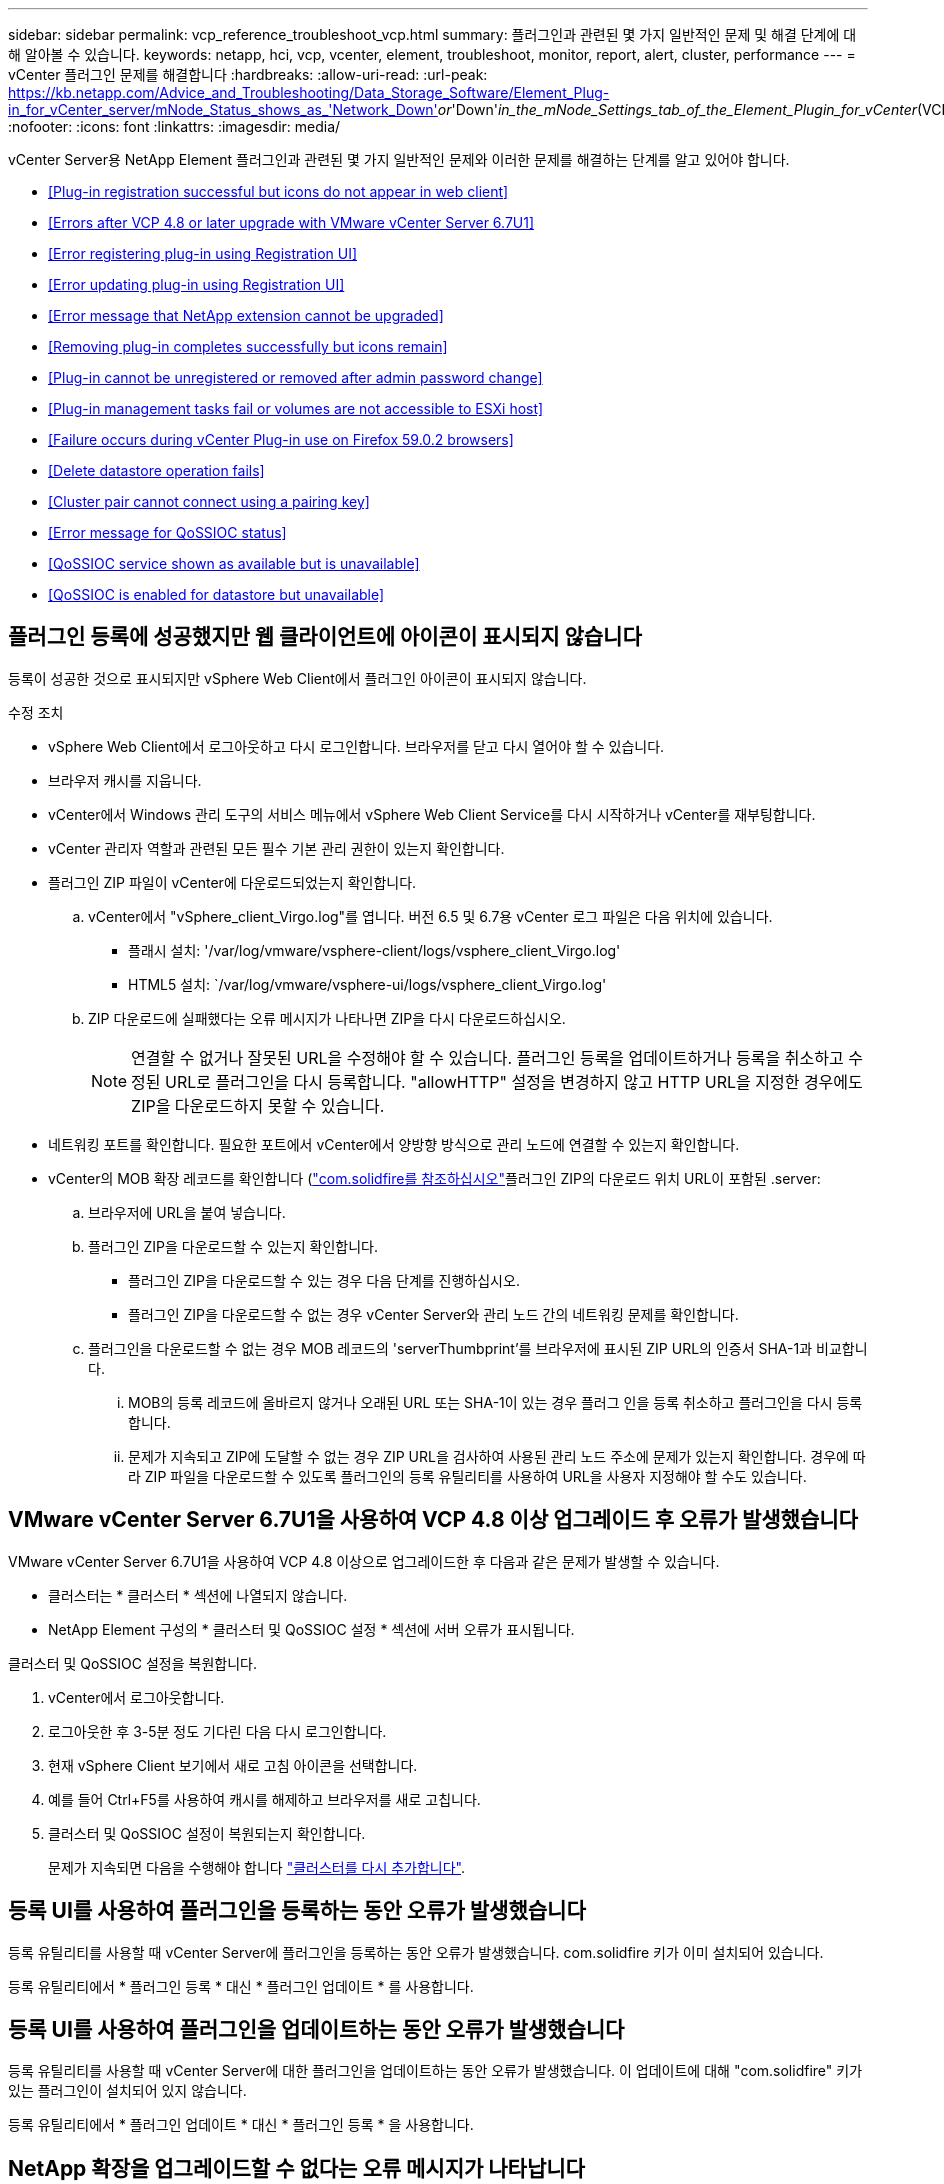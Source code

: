 ---
sidebar: sidebar 
permalink: vcp_reference_troubleshoot_vcp.html 
summary: 플러그인과 관련된 몇 가지 일반적인 문제 및 해결 단계에 대해 알아볼 수 있습니다. 
keywords: netapp, hci, vcp, vcenter, element, troubleshoot, monitor, report, alert, cluster, performance 
---
= vCenter 플러그인 문제를 해결합니다
:hardbreaks:
:allow-uri-read: 
:url-peak: https://kb.netapp.com/Advice_and_Troubleshooting/Data_Storage_Software/Element_Plug-in_for_vCenter_server/mNode_Status_shows_as_'Network_Down'_or_'Down'_in_the_mNode_Settings_tab_of_the_Element_Plugin_for_vCenter_(VCP)
:nofooter: 
:icons: font
:linkattrs: 
:imagesdir: media/


[role="lead"]
vCenter Server용 NetApp Element 플러그인과 관련된 몇 가지 일반적인 문제와 이러한 문제를 해결하는 단계를 알고 있어야 합니다.

* <<Plug-in registration successful but icons do not appear in web client>>
* <<Errors after VCP 4.8 or later upgrade with VMware vCenter Server 6.7U1>>
* <<Error registering plug-in using Registration UI>>
* <<Error updating plug-in using Registration UI>>
* <<Error message that NetApp extension cannot be upgraded>>
* <<Removing plug-in completes successfully but icons remain>>
* <<Plug-in cannot be unregistered or removed after admin password change>>
* <<Plug-in management tasks fail or volumes are not accessible to ESXi host>>
* <<Failure occurs during vCenter Plug-in use on Firefox 59.0.2 browsers>>
* <<Delete datastore operation fails>>
* <<Cluster pair cannot connect using a pairing key>>
* <<Error message for QoSSIOC status>>
* <<QoSSIOC service shown as available but is unavailable>>
* <<QoSSIOC is enabled for datastore but unavailable>>




== 플러그인 등록에 성공했지만 웹 클라이언트에 아이콘이 표시되지 않습니다

등록이 성공한 것으로 표시되지만 vSphere Web Client에서 플러그인 아이콘이 표시되지 않습니다.

.수정 조치
* vSphere Web Client에서 로그아웃하고 다시 로그인합니다. 브라우저를 닫고 다시 열어야 할 수 있습니다.
* 브라우저 캐시를 지웁니다.
* vCenter에서 Windows 관리 도구의 서비스 메뉴에서 vSphere Web Client Service를 다시 시작하거나 vCenter를 재부팅합니다.
* vCenter 관리자 역할과 관련된 모든 필수 기본 관리 권한이 있는지 확인합니다.
* 플러그인 ZIP 파일이 vCenter에 다운로드되었는지 확인합니다.
+
.. vCenter에서 "vSphere_client_Virgo.log"를 엽니다. 버전 6.5 및 6.7용 vCenter 로그 파일은 다음 위치에 있습니다.
+
*** 플래시 설치: '/var/log/vmware/vsphere-client/logs/vsphere_client_Virgo.log'
*** HTML5 설치: `/var/log/vmware/vsphere-ui/logs/vsphere_client_Virgo.log'


.. ZIP 다운로드에 실패했다는 오류 메시지가 나타나면 ZIP을 다시 다운로드하십시오.
+

NOTE: 연결할 수 없거나 잘못된 URL을 수정해야 할 수 있습니다. 플러그인 등록을 업데이트하거나 등록을 취소하고 수정된 URL로 플러그인을 다시 등록합니다. "allowHTTP" 설정을 변경하지 않고 HTTP URL을 지정한 경우에도 ZIP을 다운로드하지 못할 수 있습니다.



* 네트워킹 포트를 확인합니다. 필요한 포트에서 vCenter에서 양방향 방식으로 관리 노드에 연결할 수 있는지 확인합니다.
* vCenter의 MOB 확장 레코드를 확인합니다 (https://<vcenterIP>/mob/?moid=ExtensionManager&doPath=extensionList["com.solidfire를 참조하십시오"]플러그인 ZIP의 다운로드 위치 URL이 포함된 .server:
+
.. 브라우저에 URL을 붙여 넣습니다.
.. 플러그인 ZIP을 다운로드할 수 있는지 확인합니다.
+
*** 플러그인 ZIP을 다운로드할 수 있는 경우 다음 단계를 진행하십시오.
*** 플러그인 ZIP을 다운로드할 수 없는 경우 vCenter Server와 관리 노드 간의 네트워킹 문제를 확인합니다.


.. 플러그인을 다운로드할 수 없는 경우 MOB 레코드의 'serverThumbprint'를 브라우저에 표시된 ZIP URL의 인증서 SHA-1과 비교합니다.
+
... MOB의 등록 레코드에 올바르지 않거나 오래된 URL 또는 SHA-1이 있는 경우 플러그 인을 등록 취소하고 플러그인을 다시 등록합니다.
... 문제가 지속되고 ZIP에 도달할 수 없는 경우 ZIP URL을 검사하여 사용된 관리 노드 주소에 문제가 있는지 확인합니다. 경우에 따라 ZIP 파일을 다운로드할 수 있도록 플러그인의 등록 유틸리티를 사용하여 URL을 사용자 지정해야 할 수도 있습니다.








== VMware vCenter Server 6.7U1을 사용하여 VCP 4.8 이상 업그레이드 후 오류가 발생했습니다

VMware vCenter Server 6.7U1을 사용하여 VCP 4.8 이상으로 업그레이드한 후 다음과 같은 문제가 발생할 수 있습니다.

* 클러스터는 * 클러스터 * 섹션에 나열되지 않습니다.
* NetApp Element 구성의 * 클러스터 및 QoSSIOC 설정 * 섹션에 서버 오류가 표시됩니다.


클러스터 및 QoSSIOC 설정을 복원합니다.

. vCenter에서 로그아웃합니다.
. 로그아웃한 후 3-5분 정도 기다린 다음 다시 로그인합니다.
. 현재 vSphere Client 보기에서 새로 고침 아이콘을 선택합니다.
. 예를 들어 Ctrl+F5를 사용하여 캐시를 해제하고 브라우저를 새로 고칩니다.
. 클러스터 및 QoSSIOC 설정이 복원되는지 확인합니다.
+
문제가 지속되면 다음을 수행해야 합니다 link:https://docs.netapp.com/us-en/vcp/vcp_task_getstarted.html#add-storage-clusters-for-use-with-the-plug-in["클러스터를 다시 추가합니다"^].





== 등록 UI를 사용하여 플러그인을 등록하는 동안 오류가 발생했습니다

등록 유틸리티를 사용할 때 vCenter Server에 플러그인을 등록하는 동안 오류가 발생했습니다. com.solidfire 키가 이미 설치되어 있습니다.

등록 유틸리티에서 * 플러그인 등록 * 대신 * 플러그인 업데이트 * 를 사용합니다.



== 등록 UI를 사용하여 플러그인을 업데이트하는 동안 오류가 발생했습니다

등록 유틸리티를 사용할 때 vCenter Server에 대한 플러그인을 업데이트하는 동안 오류가 발생했습니다. 이 업데이트에 대해 "com.solidfire" 키가 있는 플러그인이 설치되어 있지 않습니다.

등록 유틸리티에서 * 플러그인 업데이트 * 대신 * 플러그인 등록 * 을 사용합니다.



== NetApp 확장을 업그레이드할 수 없다는 오류 메시지가 나타납니다

.메시지
[listing]
----
org.springframework.transaction.CannotCreateTransactionException: Could not open JPA EntityManager for transaction; nested exception is javax.persistence.PersistenceException: org.hibernate.exception.GenericJDBCException: Could not open connection.
----
Windows vCenter Server를 버전 6.0에서 6.5로 업그레이드하는 동안 NetApp Extension을 업그레이드할 수 없거나 새 vCenter Server와 함께 사용할 수 없다는 경고가 표시됩니다. 업그레이드를 완료하고 vSphere Web Client에 로그인하면 vCenter 플러그인 확장 지점을 선택할 때 오류가 발생합니다. 이 오류는 런타임 데이터베이스를 저장하는 디렉터리가 버전 6.0에서 6.5로 변경되었기 때문에 발생합니다. vCenter 플러그인에서 런타임을 위해 필요한 파일을 생성할 수 없습니다.

.수정 조치
. 플러그 인 등록을 취소합니다.
. 플러그인 파일을 제거합니다.
. vCenter를 재부팅합니다.
. 플러그인을 등록합니다.
. vSphere Web Client에 로그인합니다.




== 플러그 인을 제거해도 성공적으로 완료되지만 아이콘은 유지됩니다

vCenter 플러그인 패키지 파일 제거가 성공적으로 완료되었지만 vSphere Web Client에서 플러그인 아이콘이 계속 표시됩니다.

vSphere Web Client에서 로그아웃하고 다시 로그인합니다. 브라우저를 닫았다가 다시 열어야 할 수 있습니다. vSphere Web Client에서 로그아웃해도 문제가 해결되지 않으면 vCenter Server 웹 서비스를 재부팅해야 할 수 있습니다. 또한 다른 사용자에게 기존 세션이 있을 수 있습니다. 모든 사용자 세션을 닫아야 합니다.



== 관리자 암호를 변경한 후에는 플러그인을 등록 취소 또는 제거할 수 없습니다

플러그인을 등록하는 데 사용된 vCenter의 관리자 암호가 변경된 후에는 vCenter 플러그인을 등록 또는 제거할 수 없습니다.

플러그인 2.6의 경우 vCenter 플러그인 * 등록 * / * 등록 해제 * 페이지로 이동합니다. vCenter IP 주소, 사용자 ID 및 암호를 변경하려면 * Update * 버튼을 클릭합니다.

플러그인 2.7 이상의 경우 플러그인의 mNode 설정에서 vCenter 관리자 암호를 업데이트합니다.

플러그인 4.4 이상의 경우 플러그인의 QoSSIOC 설정에서 vCenter 관리자 암호를 업데이트합니다.



== 플러그인 관리 작업이 실패하거나 ESXi 호스트에서 볼륨에 액세스할 수 없습니다

데이터 저장소 생성, 클론 생성 및 공유 작업이 실패하거나 ESXi 호스트에서 볼륨에 액세스할 수 없습니다.

.수정 조치
* 데이터 저장소 작업을 위해 ESXi 호스트에 소프트웨어 iSCSI HBA가 있고 활성화되어 있는지 확인합니다.
* 볼륨이 삭제되거나 잘못된 볼륨 액세스 그룹에 할당되지 않았는지 확인합니다.
* 볼륨 액세스 그룹에 올바른 호스트 IQN이 있는지 확인합니다.
* 연결된 계정에 올바른 CHAP 설정이 있는지 확인합니다.
* 볼륨 상태가 활성 상태이고 볼륨 액세스가 다시 쓰기이며 512e가 참으로 설정되어 있는지 확인합니다.




== Firefox 59.0.2 브라우저에서 vCenter 플러그인을 사용하는 동안 오류가 발생했습니다

"이름: HttpErrorResponse Raw 메시지: 에 대한 HTTP 실패 응답 https://vc6/ui/solidfire-war-4.2.0-SNAPSHOT/rest/vsphere//servers:[] 500 내부 서버 오류 반환 메시지: 서버 오류. 다시 시도하거나 NetApp Support에 문의하십시오

이 문제는 Firefox를 사용하는 vSphere HTML5 웹 클라이언트에서 발생합니다. vSphere Flash 클라이언트는 영향을 받지 않습니다.

브라우저 URL에서 전체 FQDN을 사용합니다. VMware는 IP, 짧은 이름 및 FQDN에 대한 전체 정방향 및 역방향 확인을 필요로 합니다.



== 데이터 저장소 삭제 작업이 실패했습니다

데이터 저장소 삭제 작업이 실패합니다.

모든 VM이 데이터 저장소에서 삭제되었는지 확인합니다. 데이터 저장소를 삭제하려면 먼저 데이터 저장소에서 VM을 삭제해야 합니다.



== 페어링 키를 사용하여 클러스터 쌍을 연결할 수 없습니다

페어링 키를 사용하여 클러스터를 페어링하는 동안 연결 오류가 발생합니다. 클러스터 페어링 생성 * 대화 상자의 오류 메시지는 호스트에 대한 경로가 없음을 나타냅니다.

구성되지 않은 클러스터 쌍을 로컬 클러스터에 생성한 프로세스를 수동으로 삭제하고 클러스터 페어링을 다시 수행하십시오.



== QoSSIOC 상태에 대한 오류 메시지입니다

플러그인의 QoSSIOC 상태는 경고 아이콘 및 오류 메시지를 표시합니다.

.수정 조치
* IP 주소에 연결할 수 없음: IP 주소가 유효하지 않거나 응답이 수신되지 않습니다. 주소가 올바른지, 관리 노드가 온라인 상태이고 사용 가능한지 확인합니다.
* 통신할 수 없음: IP 주소에 연결할 수 있지만 주소에 대한 호출은 실패합니다. 이는 QoSSIOC 서비스가 지정된 주소에서 실행되지 않거나 방화벽이 트래픽을 차단하고 있음을 나타낼 수 있습니다.
* SIOC 서비스에 연결할 수 없음: SIOC.LOG를 열고 관리 노드의 /OPT/solidfire/SIOC/DATA/LOG/("/var/log" 또는 이전 관리 노드의 '/var/log/solidfire/')에서 SIOC 서비스가 성공적으로 시작되었는지 확인합니다. SIOC 서비스를 시작하는 데 50초 이상 걸릴 수 있습니다. 서비스가 성공적으로 시작되지 않으면 다시 시도하십시오.




== QoSSIOC 서비스가 사용 가능으로 표시되지만 사용할 수 없습니다

QoSSIOC 서비스 설정이 UP로 표시되지만 QoSSIOC는 사용할 수 없습니다.

NetApp Element 구성 확장 포인트의 * QoSSIOC 설정 * 탭에서 새로 고침 버튼을 클릭합니다. 필요에 따라 IP 주소 또는 사용자 인증 정보를 업데이트합니다.



== QoSSIOC는 데이터 저장소에 대해 활성화되지만 사용할 수 없습니다

데이터 저장소에 QoSSIOC가 활성화되어 있지만 QoSSIOC는 사용할 수 없습니다.

VMware SIOC가 데이터 저장소에 설정되어 있는지 확인합니다.

. 관리 노드의 /opt/solidfire/sIOC/data/logs/'에서 'sIOC.log'를 엽니다('/var/log' 또는 이전 관리 노드의 경우 '/var/log/solidfire/').
. 이 텍스트 검색:
+
[listing]
----
SIOC is not enabled
----
. 을 참조하십시오 https://kb.netapp.com/Advice_and_Troubleshooting/Data_Storage_Software/Element_Plug-in_for_vCenter_server/mNode_Status_shows_as_'Network_Down'_or_'Down'_in_the_mNode_Settings_tab_of_the_Element_Plugin_for_vCenter_(VCP)["이 기사를 참조하십시오"] 사용자의 문제에 해당하는 수정 조치를 확인합니다.

